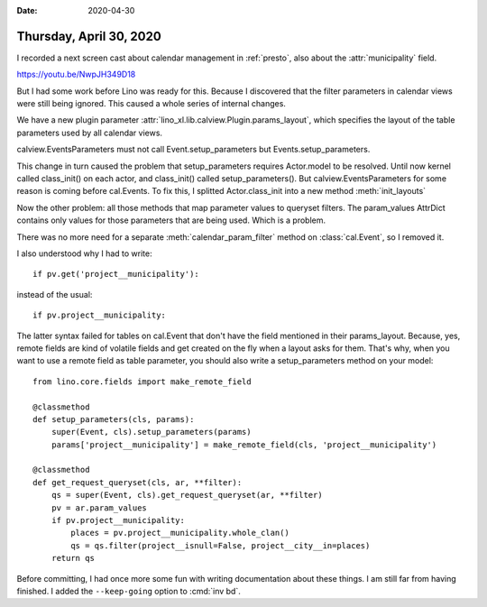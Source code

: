 :date: 2020-04-30

========================
Thursday, April 30, 2020
========================

.. 30.04.2020 02:20-04:05
   add cal.Event.positions field to layout

I recorded a next screen cast about calendar management in :ref:`presto`, also
about the :attr:`municipality` field.

https://youtu.be/NwpJH349D18

But I had some work before Lino was ready for this.  Because I discovered that
the filter parameters in calendar views were still being ignored.  This caused a
whole series of internal changes.

We have a new plugin parameter :attr:`lino_xl.lib.calview.Plugin.params_layout`,
which specifies the layout of the table parameters used by all calendar views.

calview.EventsParameters must not call Event.setup_parameters but
Events.setup_parameters.

This change in turn caused the problem that setup_parameters requires Actor.model to be resolved.
Until now kernel called class_init() on each actor, and class_init() called setup_parameters().
But calview.EventsParameters for some reason is coming before cal.Events.
To fix this, I splitted Actor.class_init into a new method :meth:`init_layouts`

Now the other problem: all those methods that map parameter values to queryset
filters.  The param_values AttrDict contains only values for those parameters
that are being used.  Which is a problem.

There was no more need for a separate :meth:`calendar_param_filter` method on
:class:`cal.Event`, so I removed it.

I also understood why I had to write::

    if pv.get('project__municipality'):

instead of the usual::

    if pv.project__municipality:

The latter syntax failed for tables on cal.Event that don't have the field
mentioned in their params_layout.  Because, yes, remote fields are kind of
volatile fields and get created on the fly when a layout asks for them.  That's
why, when you want to use a remote field as table parameter, you should also
write a setup_parameters method on your model::

    from lino.core.fields import make_remote_field

    @classmethod
    def setup_parameters(cls, params):
        super(Event, cls).setup_parameters(params)
        params['project__municipality'] = make_remote_field(cls, 'project__municipality')

    @classmethod
    def get_request_queryset(cls, ar, **filter):
        qs = super(Event, cls).get_request_queryset(ar, **filter)
        pv = ar.param_values
        if pv.project__municipality:
            places = pv.project__municipality.whole_clan()
            qs = qs.filter(project__isnull=False, project__city__in=places)
        return qs


Before committing, I had once more some fun with writing documentation about
these things. I am still far from having finished.  I added the ``--keep-going``
option to :cmd:`inv bd`.

